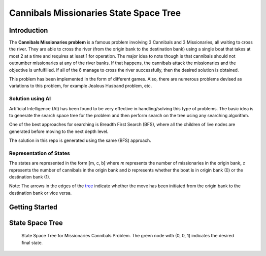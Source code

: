 =======================================
Cannibals Missionaries State Space Tree
=======================================

Introduction
------------

The **Cannibals Missionaries problem** is a famous problem involving 3 Cannibals and 3 Missionaries, all waiting to cross the river. They are able to cross the river (from the origin bank to the destination bank) using a single boat that takes at most 2 at a time and requires at least 1 for operation. The major idea to note though is that cannibals should not outnumber missionaries at any of the river banks. If that happens, the cannibals attack the missionaries and the objective is unfulfilled. If all of the 6 manage to cross the river successfully, then the desired solution is obtained.

This problem has been implemented in the form of different games. Also, there are numerous problems devised as variations to this problem, for example Jealous Husband problem, etc.

Solution using AI
~~~~~~~~~~~~~~~~~

Artificial Intelligence (AI) has been found to be very effective in handling/solving this type of problems. The basic idea is to generate the search space tree for the problem and then perform search on the tree using any searching algorithm.

One of the best approaches for searching is Breadth First Search (BFS), where all the children of live nodes are generated before moving to the next depth level.

The solution in this repo is generated using the same (BFS) approach.

Representation of States
~~~~~~~~~~~~~~~~~~~~~~~~

The states are represented in the form [m, c, b] where *m* represents the number of missionaries in the origin bank, *c* represents the number of cannibals in the origin bank and *b* represents whether the boat is in origin bank (0) or the destination bank (1).

Note: The arrows in the edges of the `tree`_ indicate whether the move has been initiated from the origin bank to the destination bank or vice versa.

.. _tree: #state-space-tree

Getting Started
---------------

.. code-block:: bash
   :caption: Getting Started

   python3 -m venv ./venv
   source ./venv/bin/activate
   pip install -r requirements.txt

State Space Tree
----------------

.. figure:: output.png

   State Space Tree for Missionaries Cannibals Problem. The green node with (0, 0, 1) indicates the desired final state.
